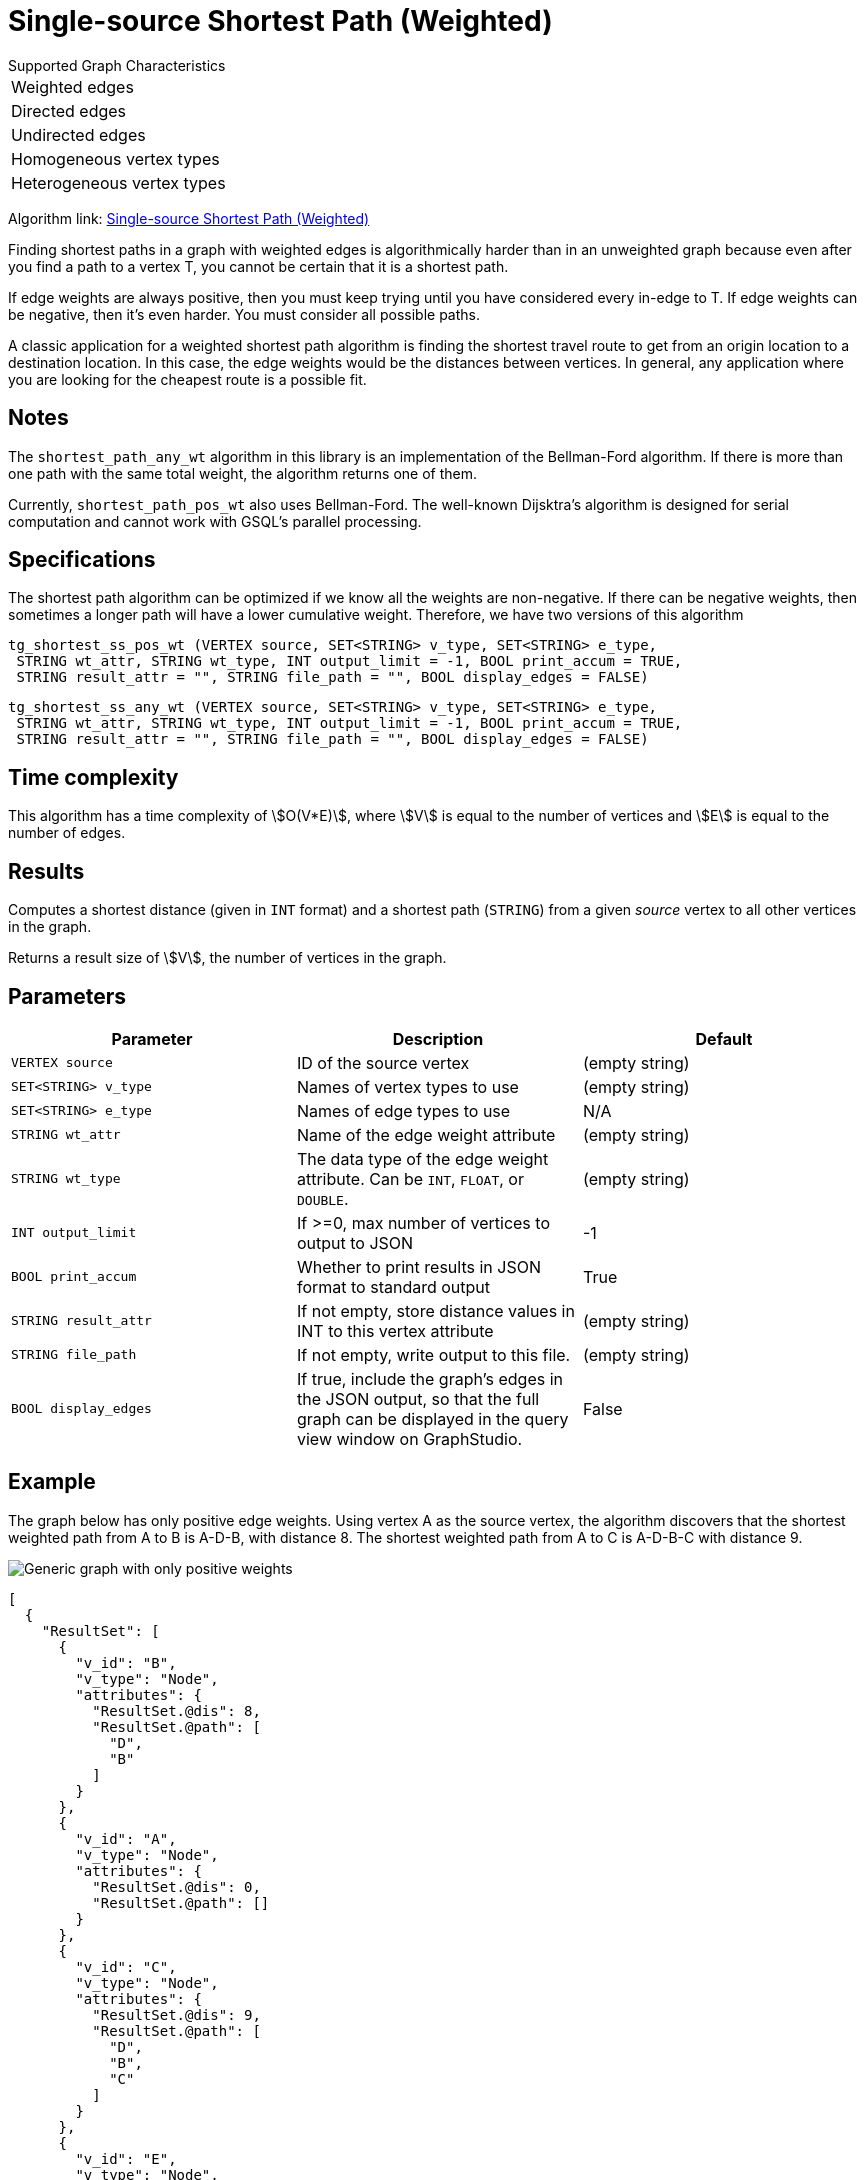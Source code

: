 = Single-source Shortest Path (Weighted)

.Supported Graph Characteristics
****
[cols='1']
|===
^|Weighted edges
^|Directed edges
^|Undirected edges
^|Homogeneous vertex types
^|Heterogeneous vertex types
|===

Algorithm link: link:https://github.com/tigergraph/gsql-graph-algorithms/tree/master/algorithms/Path/shortest_path/weighted[Single-source Shortest Path (Weighted)]

****

Finding shortest paths in a graph with weighted edges is algorithmically harder than in an unweighted graph because even after you find a path to a vertex T, you cannot be certain that it is a shortest path.

If edge weights are always positive, then you must keep trying until you have considered every in-edge to T. If edge weights can be negative, then it's even harder. You must consider all possible paths.

A classic application for a weighted shortest path algorithm is finding the shortest travel route to get from an origin location to a destination location.
In this case, the edge weights would be the distances between vertices.
In general, any application where you are looking for the cheapest route is a possible fit.

== Notes

The `shortest_path_any_wt` algorithm in this library is an implementation of the Bellman-Ford algorithm. If there is more than one path with the same total weight, the algorithm returns one of them.

Currently, `shortest_path_pos_wt` also uses Bellman-Ford. The well-known Dijsktra's algorithm is designed for serial computation and cannot work with GSQL's parallel processing.

== Specifications

The shortest path algorithm can be optimized if we know all the weights are non-negative. If there can be negative weights, then sometimes a longer path will have a lower cumulative weight. Therefore, we have two versions of this algorithm

[source,gsql]
----
tg_shortest_ss_pos_wt (VERTEX source, SET<STRING> v_type, SET<STRING> e_type,
 STRING wt_attr, STRING wt_type, INT output_limit = -1, BOOL print_accum = TRUE,
 STRING result_attr = "", STRING file_path = "", BOOL display_edges = FALSE)
----

[source,gsql]
----
tg_shortest_ss_any_wt (VERTEX source, SET<STRING> v_type, SET<STRING> e_type,
 STRING wt_attr, STRING wt_type, INT output_limit = -1, BOOL print_accum = TRUE,
 STRING result_attr = "", STRING file_path = "", BOOL display_edges = FALSE)
----

== Time complexity

This algorithm has a time complexity of stem:[O(V*E)], where stem:[V] is equal to the number of vertices and stem:[E] is equal to the number of edges.

== Results

Computes a shortest distance (given in `INT` format) and a shortest path (`STRING`) from a given _source_ vertex to all other vertices in the graph.

Returns a result size of stem:[V], the number of vertices in the graph.

== Parameters

[options="header",]
|===
|*Parameter* |Description |Default

|`VERTEX source`
|ID of the source vertex
|(empty string)


|`SET<STRING> v_type`
|Names of vertex types to use
|(empty string)



|`SET<STRING> e_type`
|Names of edge types to use
|N/A

|`STRING wt_attr`
|Name of the edge weight attribute
|(empty string)

|`STRING wt_type`
|The data type of the edge weight attribute.
Can be `INT`, `FLOAT`, or `DOUBLE`.
|(empty string)


|`INT output_limit`
|If >=0, max number of vertices to output to JSON
|-1



|`BOOL print_accum`
|Whether to print results in JSON format to standard output
|True



|`STRING result_attr`
|If not empty, store distance values in INT to this vertex attribute
|(empty string)


|`STRING file_path`
|If not empty, write output to this file.
|(empty string)


|`BOOL display_edges`
|If true, include the graph's edges in the JSON output, so that the full graph can be displayed in the query view window on GraphStudio.
|False
|No

|===

== Example

The graph below has only positive edge weights. Using vertex A as the source vertex, the algorithm discovers that the shortest weighted path from A to B is A-D-B, with distance 8. The shortest weighted path from A to C is A-D-B-C with distance 9.

image::screen-shot-2019-01-09-at-6.01.28-pm.png[Generic graph with only positive weights]

[source,text]
----
[
  {
    "ResultSet": [
      {
        "v_id": "B",
        "v_type": "Node",
        "attributes": {
          "ResultSet.@dis": 8,
          "ResultSet.@path": [
            "D",
            "B"
          ]
        }
      },
      {
        "v_id": "A",
        "v_type": "Node",
        "attributes": {
          "ResultSet.@dis": 0,
          "ResultSet.@path": []
        }
      },
      {
        "v_id": "C",
        "v_type": "Node",
        "attributes": {
          "ResultSet.@dis": 9,
          "ResultSet.@path": [
            "D",
            "B",
            "C"
          ]
        }
      },
      {
        "v_id": "E",
        "v_type": "Node",
        "attributes": {
          "ResultSet.@dis": 7,
          "ResultSet.@path": [
            "D",
            "E"
          ]
        }
      },
      {
        "v_id": "D",
        "v_type": "Node",
        "attributes": {
          "ResultSet.@dis": 5,
          "ResultSet.@path": [
            "D"
          ]
        }
      }
    ]
  }
]
----

The graph below has both positive and negative edge weights. Using vertex A as the source vertex, the algorithm discovers that the shortest weighted path from A to E is A-D-C-B-E, with a cumulative score of 7 - 3 - 2 - 4 = -2.

image::shortest_neg_result.png[Example results on a graph with negative weights on edges]
